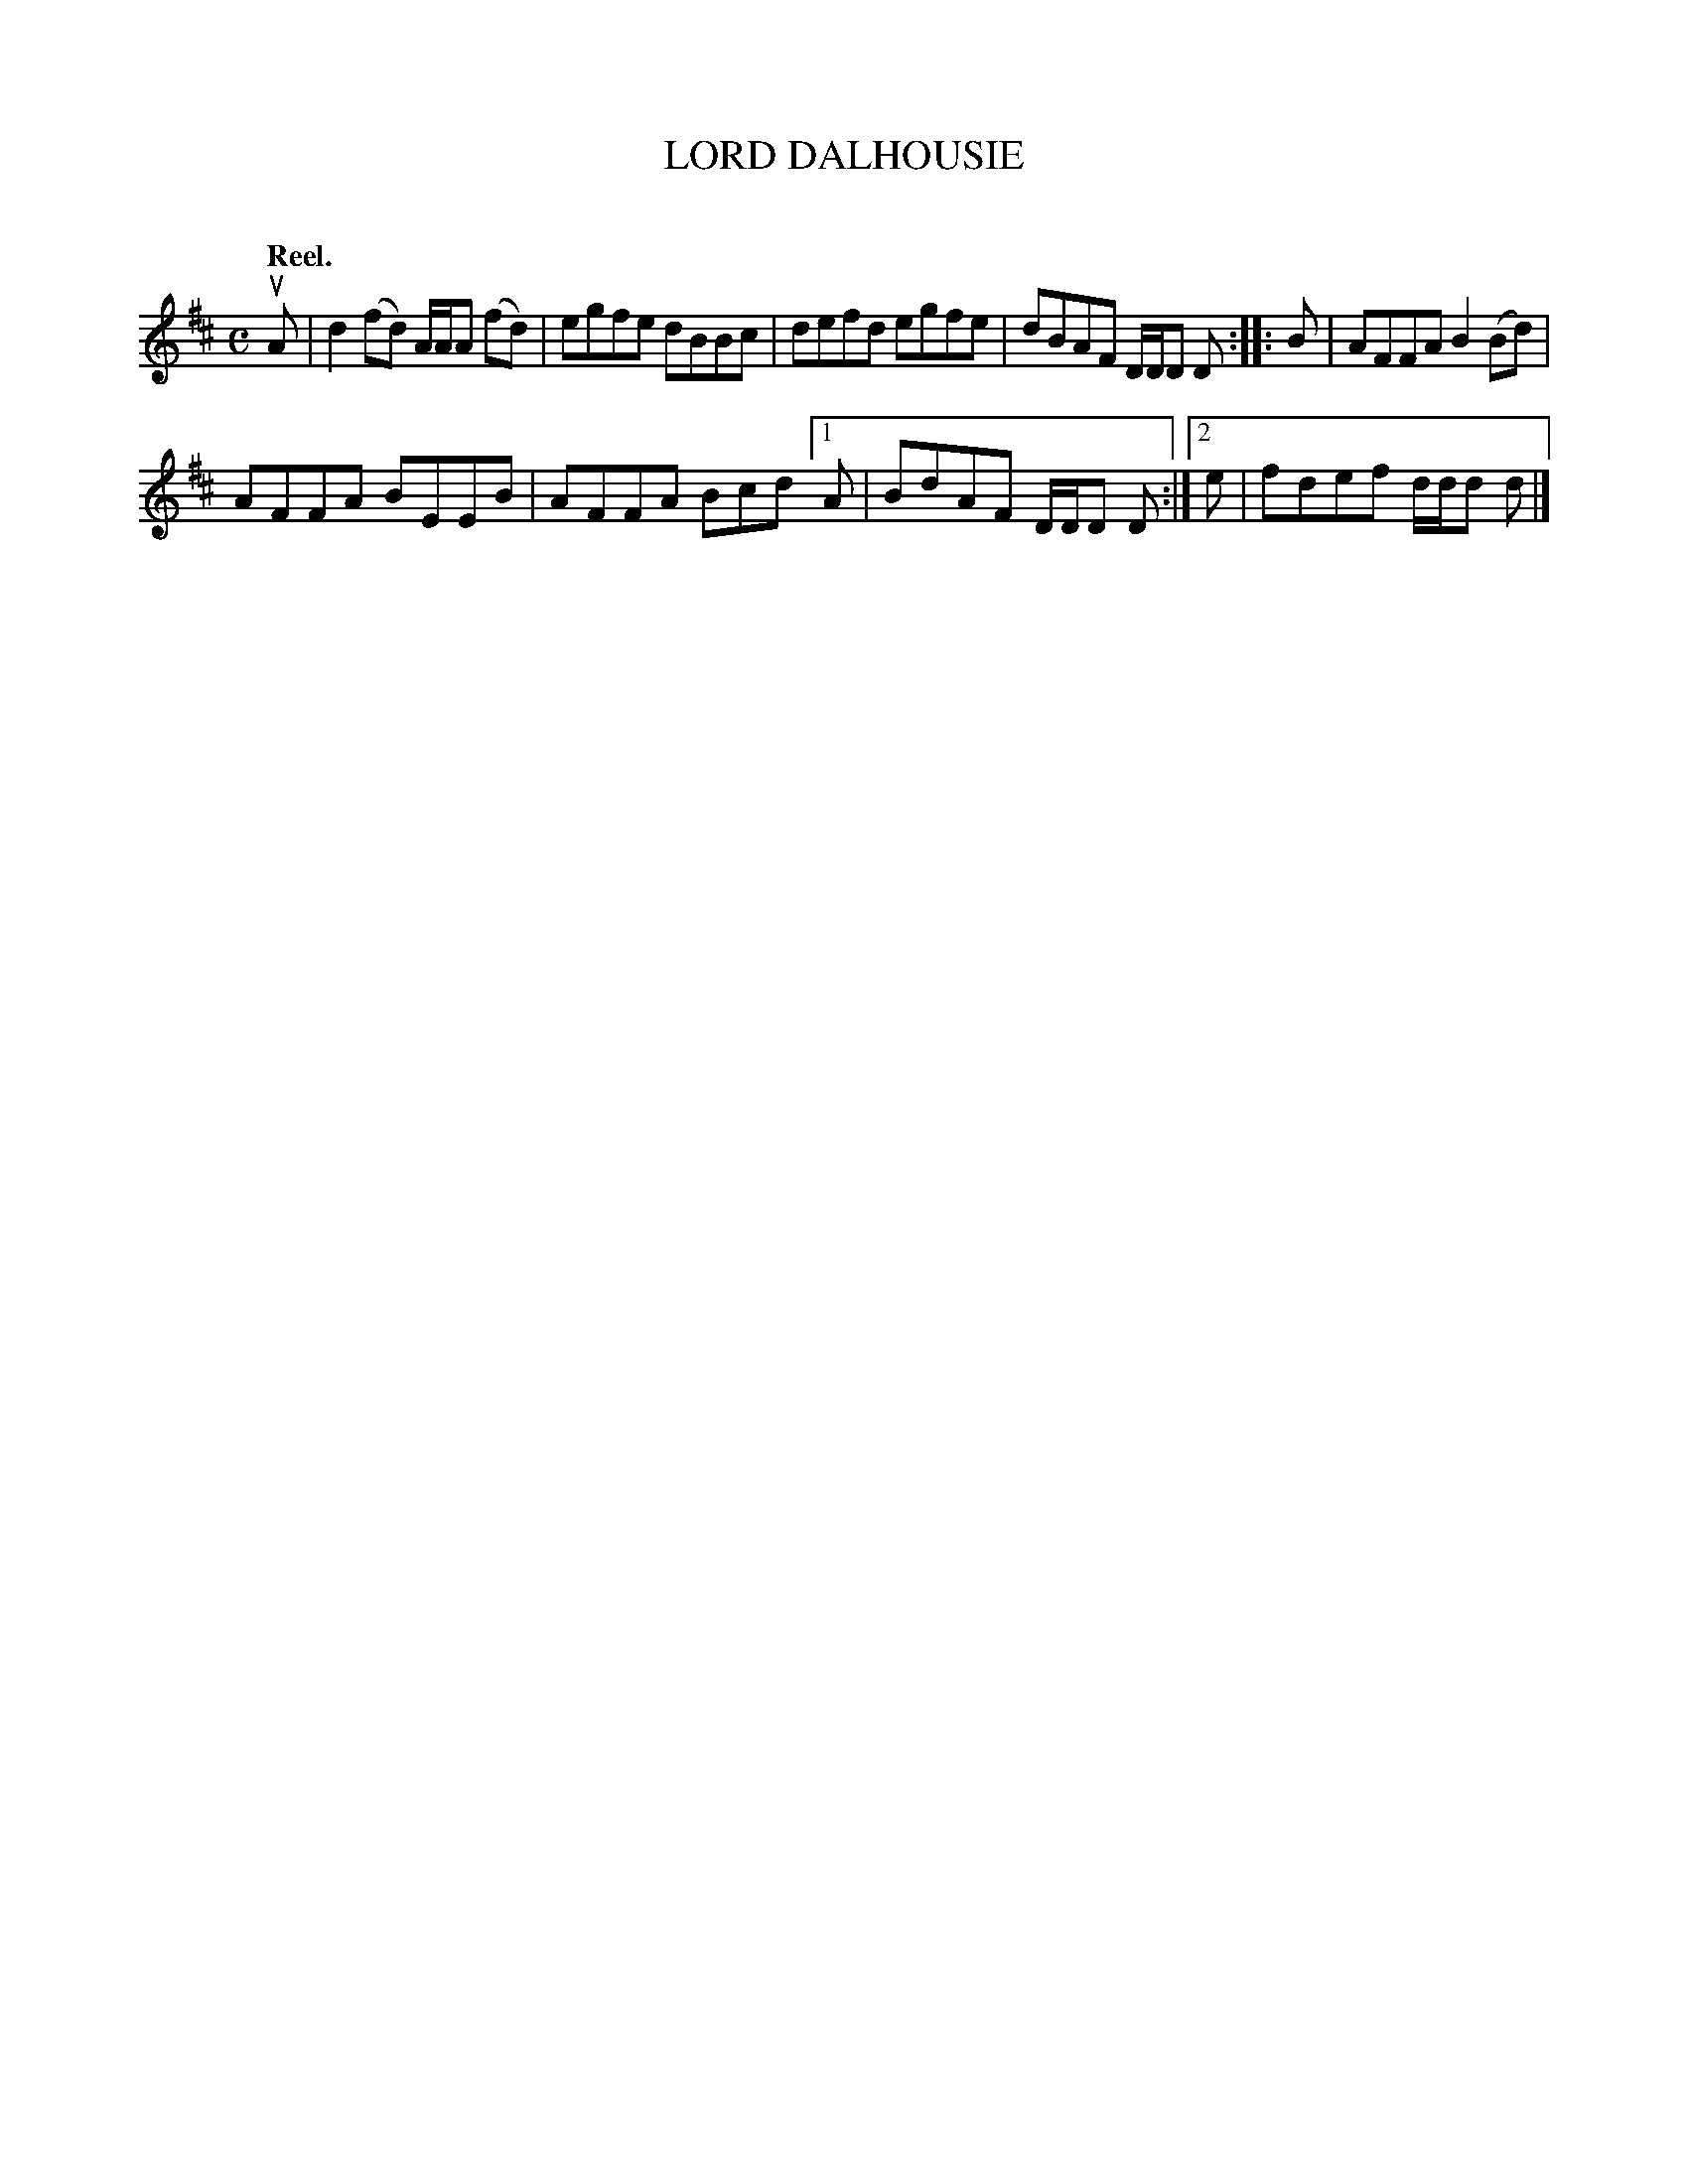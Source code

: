 X: 2142
T: LORD DALHOUSIE
C:
Q: "Reel."
R: Reel.
%R: reel
B: James Kerr "Merry Melodies" v.2 p.17 #142
Z: 2016 John Chambers <jc:trillian.mit.edu>
M: C
L: 1/8
K: D
uA |\
d2(fd) A/A/A (fd) | egfe dBBc |\
defd egfe | dBAF D/D/D D ::\
B |\
AFFA B2(Bd) |
AFFA BEEB | AFFA Bcd \
[1 A | BdAF D/D/D D :|[2 e | fdef d/d/d d |]
